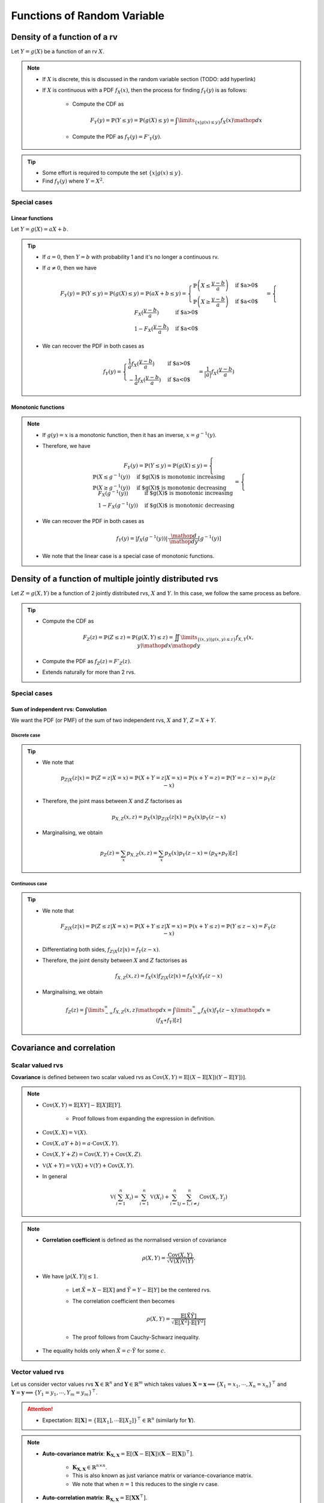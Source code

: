 ##########################################################################################
Functions of Random Variable
##########################################################################################

******************************************************************************************
Density of a function of a rv
******************************************************************************************
Let :math:`Y=g(X)` be a function of an rv :math:`X`.

.. note::
	* If :math:`X` is discrete, this is discussed in the random variable section (TODO: add hyperlink)
	* If :math:`X` is continuous with a PDF :math:`f_X(x)`, then the process for finding :math:`f_Y(y)` is as follows:

		* Compute the CDF as

			.. math:: F_Y(y)=\mathbb{P}(Y\leq y)=\mathbb{P}(g(X)\leq y)=\int\limits_{\{x|g(x)\leq y\}}f_X(x) \mathop{dx}
		* Compute the PDF as :math:`f_Y(y)=F'_Y(y)`.

.. tip::
	* Some effort is required to compute the set :math:`\{x|g(x)\leq y\}`.
	* Find :math:`f_Y(y)` where :math:`Y=X^2`.

Special cases
========================================================================
Linear functions
------------------------------------------------------------------------
Let :math:`Y=g(X)=aX+b`.

.. tip::
	* If :math:`a=0`, then :math:`Y=b` with probability 1 and it's no longer a continuous rv.
	* If :math:`a\neq 0`, then we have

		.. math:: F_Y(y)=\mathbb{P}(Y\leq y)=\mathbb{P}(g(X)\leq y)=\mathbb{P}(aX+b\leq y)=\begin{cases}\mathbb{P}\left(X\leq\frac{y-b}{a}\right) & \text{if $a>0$} \\ \mathbb{P}\left(X\geq\frac{y-b}{a}\right) & \text{if $a<0$}\end{cases}=\begin{cases}F_X(\frac{y-b}{a}) & \text{if $a>0$} \\ 1-F_X(\frac{y-b}{a}) & \text{if $a<0$}\end{cases}
	* We can recover the PDF in both cases as

		.. math:: f_Y(y)=\begin{cases}\frac{1}{a}f_X(\frac{y-b}{a}) & \text{if $a>0$} \\ -\frac{1}{a}f_X(\frac{y-b}{a}) & \text{if $a<0$}\end{cases}=\frac{1}{\left| a \right|}f_X(\frac{y-b}{a})

Monotonic functions
------------------------------------------------------------------------
.. note::
	* If :math:`g(y)=x` is a monotonic function, then it has an inverse, :math:`x=g^{-1}(y)`.
	* Therefore, we have

		.. math:: F_Y(y)=\mathbb{P}(Y\leq y)=\mathbb{P}(g(X)\leq y)=\begin{cases}\mathbb{P}(X\leq g^{-1}(y)) & \text{if $g(X)$ is monotonic increasing}\\\mathbb{P}(X\geq g^{-1}(y)) & \text{if $g(X)$ is monotonic decreasing}\end{cases}=\begin{cases}F_X(g^{-1}(y)) & \text{if $g(X)$ is monotonic increasing}\\1-F_X(g^{-1}(y)) & \text{if $g(X)$ is monotonic decreasing}\end{cases}
	* We can recover the PDF in both cases as

		.. math:: f_Y(y)=|f_X(g^{-1}(y))|\cdot\frac{\mathop{d}}{\mathop{dy}}\left[g^{-1}(y)\right]
	* We note that the linear case is a special case of monotonic functions.

******************************************************************************************
Density of a function of multiple jointly distributed rvs
******************************************************************************************
Let :math:`Z=g(X,Y)` be a function of 2 jointly distributed rvs, :math:`X` and :math:`Y`. In this case, we follow the same process as before.

.. tip::
	* Compute the CDF as

		.. math:: F_Z(z)=\mathbb{P}(Z\leq z)=\mathbb{P}(g(X,Y)\leq z)=\iint\limits_{\{(x,y)|g(x,y)\leq z\}}f_{X,Y}(x,y)\mathop{dx}\mathop{dy}
	* Compute the PDF as :math:`f_Z(z)=F'_Z(z)`.
	* Extends naturally for more than 2 rvs.

.. seealso::
	* Find the PDF of :math:`Z=X/Y`, where :math:`X` and :math:`Y` are independent and uniformly distributed in :math:`[0,1]`.
	* Two people join a call but they are late by an amount, independent of the other, that follows an exponential distribution with parameter :math:`\lambda`. Find the PDF of the difference in their joining time.

Special cases
========================================================================
Sum of independent rvs: Convolution
------------------------------------------------------------------------
We want the PDF (or PMF) of the sum of two independent rvs, :math:`X` and :math:`Y`, :math:`Z=X+Y`.

Discrete case
^^^^^^^^^^^^^^^^^^^^^^^^^^^^^^^^^^^^^^^^^^^^^^^^^^^^^^^^^^^^^^^^^^^^^^^^
.. tip::
	* We note that

		.. math:: p_{Z|X}(z|x)=\mathbb{P}(Z=z|X=x)=\mathbb{P}(X+Y=z|X=x)=\mathbb{P}(x+Y=z)=\mathbb{P}(Y=z-x)=p_{Y}(z-x)
	* Therefore, the joint mass between :math:`X` and :math:`Z` factorises as

		.. math:: p_{X,Z}(x,z)=p_X(x)p_{Z|X}(z|x)=p_X(x)p_{Y}(z-x)
	* Marginalising, we obtain

		.. math:: p_Z(z)=\sum_x p_{X,Z}(x,z)=\sum_x p_X(x)p_{Y}(z-x)=(p_X \ast p_Y)[z]

Continuous case
^^^^^^^^^^^^^^^^^^^^^^^^^^^^^^^^^^^^^^^^^^^^^^^^^^^^^^^^^^^^^^^^^^^^^^^^
.. tip::
	* We note that

		.. math:: F_{Z|X}(z|x)=\mathbb{P}(Z\leq z|X=x)=\mathbb{P}(X+Y\leq z|X=x)=\mathbb{P}(x+Y\leq z)=\mathbb{P}(Y\leq z-x)=F_{Y}(z-x)
	* Differentiating both sides, :math:`f_{Z|X}(z|x)=f_{Y}(z-x)`.
	* Therefore, the joint density between :math:`X` and :math:`Z` factorises as

		.. math:: f_{X,Z}(x,z)=f_X(x)f_{Z|X}(z|x)=f_X(x)f_{Y}(z-x)
	* Marginalising, we obtain

		.. math:: f_Z(z)=\int\limits_{-\infty}^\infty f_{X,Z}(x,z)\mathop{dx}=\int\limits_{-\infty}^\infty f_X(x)f_{Y}(z-x)\mathop{dx}=(f_X \ast f_Y)[z]

.. seealso::
	* Find the PDF of the sum of two independent normals.

******************************************************************************************
Covariance and correlation
******************************************************************************************

Scalar valued rvs
==========================================================================================
**Covariance** is defined between two scalar valued rvs as :math:`\mathrm{Cov}(X,Y)=\mathbb{E}[(X-\mathbb{E}[X])(Y-\mathbb{E}[Y])]`.

.. note::
	* :math:`\mathrm{Cov}(X,Y)=\mathbb{E}[XY]-\mathbb{E}[X]\mathbb{E}[Y]`.

		* Proof follows from expanding the expression in definition.
	* :math:`\mathrm{Cov}(X,X)=\mathbb{V}(X)`.
	* :math:`\mathrm{Cov}(X,aY+b)=a\cdot\mathrm{Cov}(X,Y)`.
	* :math:`\mathrm{Cov}(X,Y+Z)=\mathrm{Cov}(X,Y)+\mathrm{Cov}(X,Z)`.
	* :math:`\mathbb{V}(X+Y)=\mathbb{V}(X)+\mathbb{V}(Y)+\mathrm{Cov}(X,Y)`.
	* In general

		.. math:: \mathbb{V}\left(\sum_{i=1}^n X_i\right)=\sum_{i=1}^n \mathbb{V}(X_i)+\sum_{i=1}^n\sum_{j=1, i\neq j}^n\mathrm{Cov}(X_i,Y_j)

.. note::
	* **Correlation coefficient** is defined as the normalised version of covariance

		.. math:: \rho(X,Y)=\frac{\mathrm{Cov}(X,Y)}{\sqrt{\mathbb{V}(X)\mathbb{V}(Y)}}.
	* We have :math:`|\rho(X,Y)|\leq 1`.

		* Let :math:`\tilde{X}=X-\mathbb{E}[X]` and :math:`\tilde{Y}=Y-\mathbb{E}[Y]` be the centered rvs.
		* The correlation coefficient then becomes

			.. math:: \rho(X,Y)=\frac{\mathbb{E}[\tilde{X}\tilde{Y}]}{\sqrt{\mathbb{E}[\tilde{X}^2]\cdot \mathbb{E}[\tilde{Y}^2]}}
		* The proof follows from Cauchy-Schwarz inequality.
	* The equality holds only when :math:`\tilde{X}=c\cdot \tilde{Y}` for some :math:`c`.

.. seealso::
	* We can solve the hat problem using covariance.

Vector valued rvs
==========================================================================================
Let us consider vector values rvs :math:`\mathbf{X}\in\mathbb{R}^n` and :math:`\mathbf{Y}\in\mathbb{R}^m` which takes values :math:`\mathbf{X}=\mathbf{x}\implies\{X_1=x_1,\cdots,X_n=x_n\}^\top` and :math:`\mathbf{Y}=\mathbf{y}\implies\{Y_1=y_1,\cdots,Y_m=y_m\}^\top`.

.. attention::
	* Expectation: :math:`\mathbb{E}[\mathbf{X}]=\{\mathbb{E}[X_1],\cdots\mathbb{E}[X_2]\}^\top\in\mathbb{R}^n` (similarly for :math:`\mathbf{Y}`).

.. note::
	* **Auto-covariance matrix**: :math:`\mathbf{K}_{\mathbf{X,X}}=\mathbb{E}\left[\left(\mathbf{X}-\mathbb{E}[\mathbf{X}]\right)\left(\mathbf{X}-\mathbb{E}[\mathbf{X}]\right)^\top\right]`.

		* :math:`\mathbf{K}_{\mathbf{X,X}}\in\mathbb{R}^{n\times n}`.
		* This is also known as just variance matrix or variance-covariance matrix.
		* We note that when :math:`n=1` this reduces to the single rv case.
	* **Auto-correlation matrix**: :math:`\mathbf{R}_{\mathbf{X,X}}=\mathbb{E}[\mathbf{X}\mathbf{X}^\top]`.

		* It is connected with auto-covariance as :math:`\mathbf{K}_{\mathbf{X,X}}=\mathbf{R}_{\mathbf{X,X}}-\mathbb{E}[\mathbf{X}]\mathbb{E}[\mathbf{X}]^\top`.
	* **Cross-covariance matrix**: :math:`\mathbf{K}_{\mathbf{X,Y}}=\mathbb{E}\left[\left(\mathbf{X}-\mathbb{E}[\mathbf{X}]\right)\left(\mathbf{Y}-\mathbb{E}[\mathbf{Y}]\right)^\top\right]`.

		* :math:`\mathbf{K}_{\mathbf{X,Y}}\in\mathbb{R}^{n\times m}`.

******************************************************************************************
Fundamentals of Point Estimation
******************************************************************************************
.. note::
	* **Estimate**: If we do not know the exact value of a rv :math:`Y`, or an unknown, constant, parameter :math:`\theta`, we can use a **guess** (estimate). 
	
		* The **guess** is a rv which can be observed or calculated based on other rvs.
	* **Estimator**: The rv which takes estimates as values is known as the **estimator**.

		* Estimator for :math:`Y` is usually written as :math:`\hat{Y}`.
		* Estimates are the values that this rv can take, :math:`\hat{Y}=\hat{y}`.
		* **Standard error**: :math:`\text{se}(\hat{Y})=\sqrt{\mathbb{V}_Y(\hat{Y})}`.
	* **Estimation error**: :math:`\tilde{Y}=\hat{Y}-Y`.

		* **Bias of an estimator**: :math:`\text{bias}(\hat{Y})=\mathbb{E}_Y[\tilde{Y}]`.
		* **Mean squared error**: :math:`\text{mse}(\hat{Y})=\mathbb{E}_Y[\tilde{Y}^2]`.

			* We note that :math:`\mathbb{V}_Y(\tilde{Y})=\mathbb{E}_Y[\tilde{Y}^2]-\left(\mathbb{E}_Y[\tilde{Y}]\right)^2=\text{mse}(\hat{Y})-\text{bias}(\hat{Y})^2`.
			* This can be rewritten as :math:`\text{mse}(\hat{Y})=\text{bias}(\hat{Y})^2+\mathbb{V}_Y(\tilde{Y})`.
			* If the quantity we're estimating is an unknown constant :math:`\theta` instead of being a rv (as in classical statistical estimation of an unknown parameter),

				.. math:: \text{mse}(\hat{\theta})=\text{bias}(\hat{\theta})^2+\mathbb{V}_\theta(\hat{\theta}-\theta)=\text{bias}(\hat{\theta})^2+\mathbb{V}_\theta(\hat{\theta})=\text{bias}(\hat{\theta})^2+\text{se}(\hat{\theta})^2

Point estimation using conditional expectation
==========================================================================================
.. note::
	* We assume that knowing :math:`X`, we can infer about an rv :math:`Y` (or, equivalently, an unknown constant :math:`theta`).

		* We assume that conditional density :math:`f_{Y|X}(y|x)` is known.
	
			* [**Discriminative**] We might have access to the conditional density directly.
			* [**Generative**] We might have access to the joint density :math:`f_{X,Y}(x,y)` and we can compute the conditional with Bayes theorem. 
	* From law of iterated expectation, we have :math:`\mathbb{E}[Y]=\mathbb{E}[\mathbb{E}[Y|X]]`
	* Therefore

		* Estimator: :math:`\hat{Y}=\mathbb{E}[Y|X]` can be thought of as an estimator of :math:`X` as their expected values are the same.

			* For a given value of :math:`X=x`, the estimation is :math:`\hat{y}=\mathbb{E}[Y|X=x]=r(x)`.
			* The function :math:`r(x)` is known called **regression function**.
		* Bias: Since :math:`\tilde{Y}` is expected to be 0

			.. math:: \text{bias}(\hat{Y})=\mathbb{E}[\tilde{Y}]=\mathbb{E}[\mathbb{E}[Y|X]]-\mathbb{E}[Y]=0\implies\text{mse}(\hat{Y})=\text{se}(\hat{Y})^2
		* This error is uncorrelated with the estimator.

			* We note that

				.. math:: \mathrm{Cov}(\hat{Y},\tilde{Y})=\mathbb{E}[\hat{Y}\tilde{Y}]-\mathbb{E}[\hat{Y}]\mathbb{E}[\tilde{Y}]=\mathbb{E}[\hat{Y}\tilde{Y}]
			* Invoking law of iterated expectation

				.. math:: \mathbb{E}[\hat{Y}\tilde{Y}]=\mathbb{E}[\mathbb{E}[\hat{Y}\tilde{Y}|X]]
			* Given :math:`X`, :math:`\hat{Y}` is constant.

				.. math:: \mathbb{E}[\mathbb{E}[\hat{Y}\tilde{Y}|X]]=\mathbb{E}[\hat{Y}\cdot\mathbb{E}[\tilde{Y}|X]]=\mathbb{E}[\hat{Y}\cdot\mathbb{E}[(\hat{Y}-Y)|X]]=\mathbb{E}[\hat{Y}\cdot\mathbb{E}[\hat{Y}|X]]-\mathbb{E}[\hat{Y}\cdot\mathbb{E}[Y|X]]=\mathbb{E}[\hat{Y}^2]-\mathbb{E}[\hat{Y}^2]=0
		* Therefore, we have :math:`\mathbb{V}(Y)=\mathbb{V}(\hat{Y})+\mathbb{V}(\tilde{Y})=\text{se}(\hat{Y})^2+\text{mse}(\hat{Y})`.

Conditional variance
========================================================================
.. note::
	We can define conditional variance as :math:`\mathbb{V}(X|Y)=\mathbb{E}[(X-\mathbb{E}[X|Y])^2|Y]` such that
	
		.. math:: \mathbb{E}[\mathbb{V}(X|Y)]=\mathbb{E}[\mathbb{E}[(X-\mathbb{E}[X|Y])^2|Y]]=\mathbb{E}[(X-\mathbb{E}[X|Y])^2]=\mathrm{E}[\tilde{X}^2]=\mathbb{V}(\tilde{X})

Law of iterated variance
========================================================================

.. note::
	We can rewrite the variance relation using this new notation

		.. math:: \mathbb{V}(X)=\mathbb{V}(\mathbb{E}[X|Y])+\mathbb{E}[\mathbb{V}(X|Y)]

.. tip::
	The iterated law of expectation and variance allows us to tackle complicated cases by taking help in conditioning.

.. seealso::
	* A coin with unknown probability of head is tossed :math:`n` times. The probability is known to be uniform in :math:`[0,1]`. Let :math:`X` is the total number of heads. Find :math:`\mathbb{E}[X]` and :math:`\mathbb{V}(X)`.

******************************************************************************************
Transforms of rv
******************************************************************************************
Moment Generating Function
========================================================================
.. note::
	* Moment generating function (MGF) of a rv is defined as a function of another parameter :math:`s`

		.. math:: M_X(s)=\mathbb{E}[e^{sX}]
	* This closely relates to the **Laplace Transform** (see stat stackexchange post `here <https://stats.stackexchange.com/questions/238776/how-would-you-explain-moment-generating-functionmgf-in-laymans-terms>`_)
	* We note that

		.. math:: M_X(s)=\mathbb{E}[e^{sX}]=\int\left(1+sx+\frac{s^2x^2}{2!}+\cdots\right)\mathop{dx}=1+s\cdot\mathbb{E}[X]+\frac{s^2}{2!}\cdot\mathbb{E}[X^2]+\cdots

		* From this, we establish that :math:`\frac{\mathop{d}^n}{\mathop{ds}^n}\left(M_X(s)\right)|_{s=0}=\mathbb{E}[X^n]`.
	* Extends to the multivariate case as

		.. math:: M_{X_1,X_2,\cdots,X_n}(s_1,s_2,\cdots,s_n)=\mathbb{E}[e^{\sum_{i=1}^n s_i X_i}]
	* For two independent rvs :math:`X` and :math:`Y`, the MGF of their sum :math:`Z=X+Y` is given by 

		.. math:: M_{Z}(s)=\mathbb{E}[e^{sX+sY}]=\mathbb{E}[e^{sX}e^{sY}]=\mathbb{E}[e^{sX}]\mathbb{E}[e^{sY}]=M_{X}(s)\cdot M_{Y}(s)
	* The above extends for multiple independent rvs.

.. attention::
	MGFs completely determines the CDFs and densities/mass functions.

.. tip::
	* Knowing MGF often helps us find the moments easier than direct approach.
	* Find the expectation and variance of exponential distribution in normal way and using MGF.

.. seealso::
	Find the expectation, variance and the transform of the sum of independent rvs where the number of terms is also a rv.
